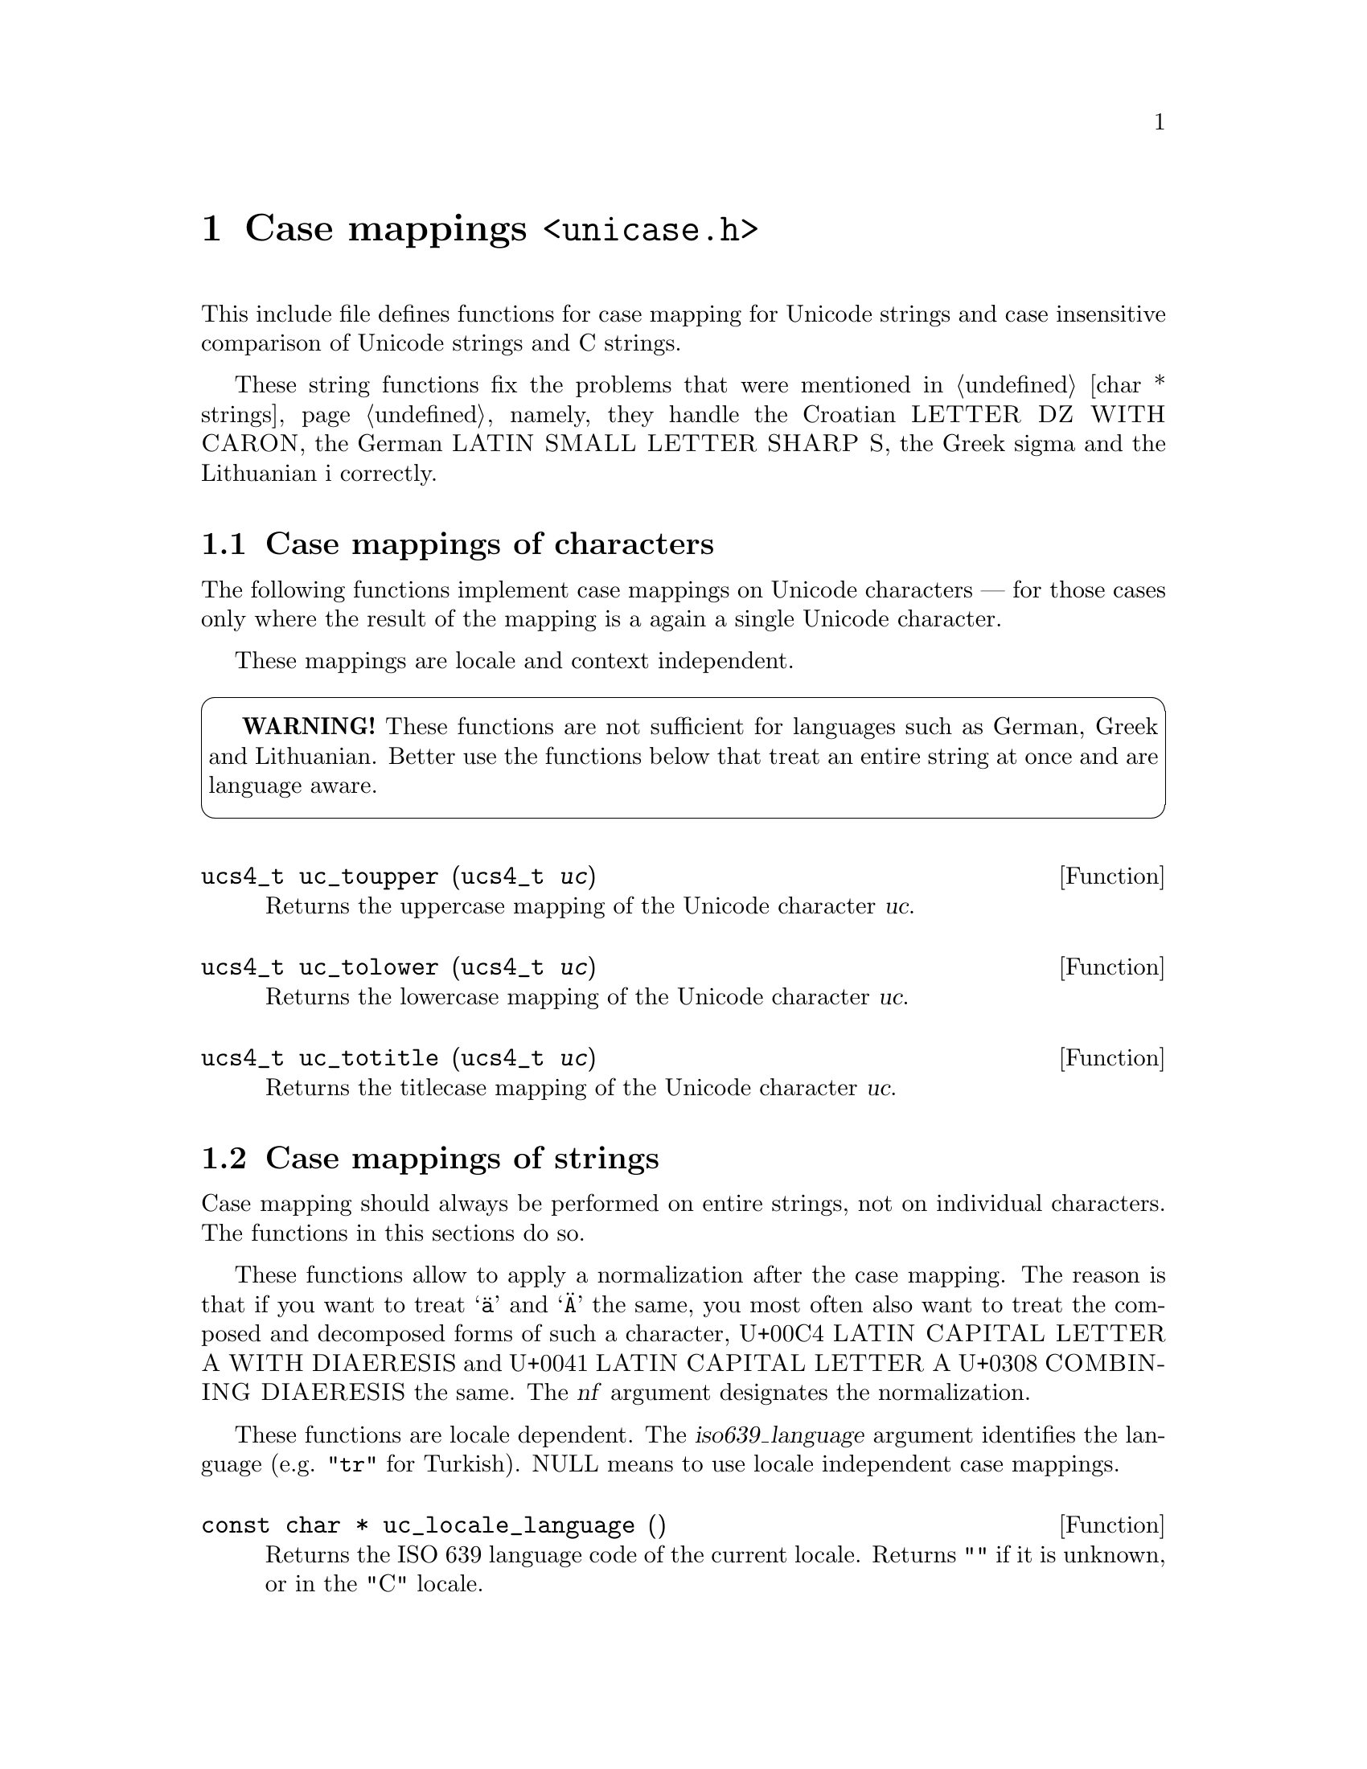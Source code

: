 @node unicase.h
@chapter Case mappings @code{<unicase.h>}

This include file defines functions for case mapping for Unicode strings and
case insensitive comparison of Unicode strings and C strings.

These string functions fix the problems that were mentioned in
@ref{char * strings}, namely, they handle the Croatian
@sc{LETTER DZ WITH CARON}, the German @sc{LATIN SMALL LETTER SHARP S}, the
Greek sigma and the Lithuanian i correctly.

@menu
* Case mappings of characters::
* Case mappings of strings::
* Case insensitive comparison::
* Case detection::
@end menu

@node Case mappings of characters
@section Case mappings of characters

@cindex Unicode character, case mappings
The following functions implement case mappings on Unicode characters ---
for those cases only where the result of the mapping is a again a single
Unicode character.

These mappings are locale and context independent.

@cartouche
@strong{WARNING!} These functions are not sufficient for languages such as
German, Greek and Lithuanian.  Better use the functions below that treat an
entire string at once and are language aware.
@end cartouche

@deftypefun ucs4_t uc_toupper (ucs4_t @var{uc})
Returns the uppercase mapping of the Unicode character @var{uc}.
@end deftypefun

@deftypefun ucs4_t uc_tolower (ucs4_t @var{uc})
Returns the lowercase mapping of the Unicode character @var{uc}.
@end deftypefun

@deftypefun ucs4_t uc_totitle (ucs4_t @var{uc})
Returns the titlecase mapping of the Unicode character @var{uc}.
@end deftypefun

@node Case mappings of strings
@section Case mappings of strings

@cindex case mappings
@cindex uppercasing
@cindex lowercasing
@cindex titlecasing
Case mapping should always be performed on entire strings, not on individual
characters.  The functions in this sections do so.

These functions allow to apply a normalization after the case mapping.  The
reason is that if you want to treat @samp{@"{a}} and @samp{@"{A}} the same,
you most often also want to treat the composed and decomposed forms of such
a character, U+00C4 @sc{LATIN CAPITAL LETTER A WITH DIAERESIS} and
U+0041 @sc{LATIN CAPITAL LETTER A} U+0308 @sc{COMBINING DIAERESIS} the same.
The @var{nf} argument designates the normalization.

@cindex locale language
These functions are locale dependent.  The @var{iso639_language} argument
identifies the language (e.g. @code{"tr"} for Turkish).  NULL means to use
locale independent case mappings.

@deftypefun {const char *} uc_locale_language ()
Returns the ISO 639 language code of the current locale.
Returns @code{""} if it is unknown, or in the "C" locale.
@end deftypefun

@deftypefun {uint8_t *} u8_toupper (const uint8_t *@var{s}, size_t @var{n}, const char *@var{iso639_language}, uninorm_t @var{nf}, uint8_t *@var{resultbuf}, size_t *@var{lengthp})
@deftypefunx {uint16_t *} u16_toupper (const uint16_t *@var{s}, size_t @var{n}, const char *@var{iso639_language}, uninorm_t @var{nf}, uint16_t *@var{resultbuf}, size_t *@var{lengthp})
@deftypefunx {uint32_t *} u32_toupper (const uint32_t *@var{s}, size_t @var{n}, const char *@var{iso639_language}, uninorm_t @var{nf}, uint32_t *@var{resultbuf}, size_t *@var{lengthp})
Returns the uppercase mapping of a string.

The @var{nf} argument identifies the normalization form to apply after the
case-mapping.  It can also be NULL, for no normalization.
@end deftypefun

@deftypefun {uint8_t *} u8_tolower (const uint8_t *@var{s}, size_t @var{n}, const char *@var{iso639_language}, uninorm_t @var{nf}, uint8_t *@var{resultbuf}, size_t *@var{lengthp})
@deftypefunx {uint16_t *} u16_tolower (const uint16_t *@var{s}, size_t @var{n}, const char *@var{iso639_language}, uninorm_t @var{nf}, uint16_t *@var{resultbuf}, size_t *@var{lengthp})
@deftypefunx {uint32_t *} u32_tolower (const uint32_t *@var{s}, size_t @var{n}, const char *@var{iso639_language}, uninorm_t @var{nf}, uint32_t *@var{resultbuf}, size_t *@var{lengthp})
Returns the lowercase mapping of a string.

The @var{nf} argument identifies the normalization form to apply after the
case-mapping.  It can also be NULL, for no normalization.
@end deftypefun

@deftypefun {uint8_t *} u8_totitle (const uint8_t *@var{s}, size_t @var{n}, const char *@var{iso639_language}, uninorm_t @var{nf}, uint8_t *@var{resultbuf}, size_t *@var{lengthp})
@deftypefunx {uint16_t *} u16_totitle (const uint16_t *@var{s}, size_t @var{n}, const char *@var{iso639_language}, uninorm_t @var{nf}, uint16_t *@var{resultbuf}, size_t *@var{lengthp})
@deftypefunx {uint32_t *} u32_totitle (const uint32_t *@var{s}, size_t @var{n}, const char *@var{iso639_language}, uninorm_t @var{nf}, uint32_t *@var{resultbuf}, size_t *@var{lengthp})
Returns the titlecase mapping of a string.

The @var{nf} argument identifies the normalization form to apply after the
case-mapping.  It can also be NULL, for no normalization.
@end deftypefun

@node Case insensitive comparison
@section Case insensitive comparison

@cindex comparing, ignoring case
@cindex comparing, ignoring normalization and case
The following functions implement comparison that ignores differences in case
and normalization.

@deftypefun {uint8_t *} u8_casefold (const uint8_t *@var{s}, size_t @var{n}, const char *@var{iso639_language}, uninorm_t @var{nf}, uint8_t *@var{resultbuf}, size_t *@var{lengthp})
@deftypefunx {uint16_t *} u16_casefold (const uint16_t *@var{s}, size_t @var{n}, const char *@var{iso639_language}, uninorm_t @var{nf}, uint16_t *@var{resultbuf}, size_t *@var{lengthp})
@deftypefunx {uint32_t *} u32_casefold (const uint32_t *@var{s}, size_t @var{n}, const char *@var{iso639_language}, uninorm_t @var{nf}, uint32_t *@var{resultbuf}, size_t *@var{lengthp})
Returns the case folded string.

Comparing @code{u8_casefold (@var{s1})} and @code{u8_casefold (@var{s2})}
with the @code{u8_cmp2} function is equivalent to comparing @var{s1} and
@var{s2} with @code{u8_casecmp}.

The @var{nf} argument identifies the normalization form to apply after the
case-mapping.  It can also be NULL, for no normalization.
@end deftypefun

@deftypefun int u8_casecmp (const uint8_t *@var{s1}, size_t @var{n1}, const uint8_t *@var{s2}, size_t @var{n2}, const char *@var{iso639_language}, uninorm_t @var{nf}, int *@var{resultp})
@deftypefunx int u16_casecmp (const uint16_t *@var{s1}, size_t @var{n1}, const uint16_t *@var{s2}, size_t @var{n2}, const char *@var{iso639_language}, uninorm_t @var{nf}, int *@var{resultp})
@deftypefunx int u32_casecmp (const uint32_t *@var{s1}, size_t @var{n1}, const uint32_t *@var{s2}, size_t @var{n2}, const char *@var{iso639_language}, uninorm_t @var{nf}, int *@var{resultp})
@deftypefunx int ulc_casecmp (const char *@var{s1}, size_t @var{n1}, const char *@var{s2}, size_t @var{n2}, const char *@var{iso639_language}, uninorm_t @var{nf}, int *@var{resultp})
Compares @var{s1} and @var{s2}, ignoring differences in case and normalization.

The @var{nf} argument identifies the normalization form to apply after the
case-mapping.  It can also be NULL, for no normalization.

If successful, sets @code{*@var{resultp}} to -1 if @var{s1} < @var{s2},
0 if @var{s1} = @var{s2}, 1 if @var{s1} > @var{s2}, and returns 0.
Upon failure, returns -1 with @code{errno} set.
@end deftypefun

@cindex comparing, ignoring case, with collation rules
@cindex comparing, with collation rules, ignoring case
@cindex comparing, ignoring normalization and case, with collation rules
@cindex comparing, with collation rules, ignoring normalization and case
The following functions additionally take into account the sorting rules of the
current locale.

@deftypefun {char *} u8_casexfrm (const uint8_t *@var{s}, size_t @var{n}, const char *@var{iso639_language}, uninorm_t @var{nf}, char *@var{resultbuf}, size_t *@var{lengthp})
@deftypefunx {char *} u16_casexfrm (const uint16_t *@var{s}, size_t @var{n}, const char *@var{iso639_language}, uninorm_t @var{nf}, char *@var{resultbuf}, size_t *@var{lengthp})
@deftypefunx {char *} u32_casexfrm (const uint32_t *@var{s}, size_t @var{n}, const char *@var{iso639_language}, uninorm_t @var{nf}, char *@var{resultbuf}, size_t *@var{lengthp})
@deftypefunx {char *} ulc_casexfrm (const char *@var{s}, size_t @var{n}, const char *@var{iso639_language}, uninorm_t @var{nf}, char *@var{resultbuf}, size_t *@var{lengthp})
Converts the string @var{s} of length @var{n} to a string in locale encoding,
in such a way that comparing @code{u8_casexfrm (@var{s1})} and
@code{u8_casexfrm (@var{s2})} with @code{memcmp2} is equivalent to comparing
@var{s1} and @var{s2} with @code{u8_casecoll}.

@var{nf} must be either @code{UNINORM_NFC}, @code{UNINORM_NFKC}, or NULL for
no normalization.
@end deftypefun

@deftypefun int u8_casecoll (const uint8_t *@var{s1}, size_t @var{n1}, const uint8_t *@var{s2}, size_t @var{n2}, const char *@var{iso639_language}, uninorm_t @var{nf}, int *@var{resultp})
@deftypefunx int u16_casecoll (const uint16_t *@var{s1}, size_t @var{n1}, const uint16_t *@var{s2}, size_t @var{n2}, const char *@var{iso639_language}, uninorm_t @var{nf}, int *@var{resultp})
@deftypefunx int u32_casecoll (const uint32_t *@var{s1}, size_t @var{n1}, const uint32_t *@var{s2}, size_t @var{n2}, const char *@var{iso639_language}, uninorm_t @var{nf}, int *@var{resultp})
@deftypefunx int ulc_casecoll (const char *@var{s1}, size_t @var{n1}, const char *@var{s2}, size_t @var{n2}, const char *@var{iso639_language}, uninorm_t @var{nf}, int *@var{resultp})
Compares @var{s1} and @var{s2}, ignoring differences in case and normalization,
using the collation rules of the current locale.

The @var{nf} argument identifies the normalization form to apply after the
case-mapping.  It must be either @code{UNINORM_NFC} or @code{UNINORM_NFKC}.
It can also be NULL, for no normalization.

If successful, sets @code{*@var{resultp}} to -1 if @var{s1} < @var{s2},
0 if @var{s1} = @var{s2}, 1 if @var{s1} > @var{s2}, and returns 0.
Upon failure, returns -1 with @code{errno} set.
@end deftypefun

@node Case detection
@section Case detection

@cindex case detection
@cindex detecting case
The following functions determine whether a Unicode string is entirely in
upper case. or entirely in lower case, or entirely in title case, or already
case-folded.

@deftypefun int u8_is_uppercase (const uint8_t *@var{s}, size_t @var{n}, const char *@var{iso639_language}, bool *@var{resultp})
@deftypefunx int u16_is_uppercase (const uint16_t *@var{s}, size_t @var{n}, const char *@var{iso639_language}, bool *@var{resultp})
@deftypefunx int u32_is_uppercase (const uint32_t *@var{s}, size_t @var{n}, const char *@var{iso639_language}, bool *@var{resultp})
Sets @code{*@var{resultp}} to true if mapping NFD(@var{s}) to upper case is
a no-op, or to false otherwise, and returns 0.  Upon failure, returns -1 with
@code{errno} set.
@end deftypefun

@deftypefun int u8_is_lowercase (const uint8_t *@var{s}, size_t @var{n}, const char *@var{iso639_language}, bool *@var{resultp})
@deftypefunx int u16_is_lowercase (const uint16_t *@var{s}, size_t @var{n}, const char *@var{iso639_language}, bool *@var{resultp})
@deftypefunx int u32_is_lowercase (const uint32_t *@var{s}, size_t @var{n}, const char *@var{iso639_language}, bool *@var{resultp})
Sets @code{*@var{resultp}} to true if mapping NFD(@var{s}) to lower case is
a no-op, or to false otherwise, and returns 0.  Upon failure, returns -1 with
@code{errno} set.
@end deftypefun

@deftypefun int u8_is_titlecase (const uint8_t *@var{s}, size_t @var{n}, const char *@var{iso639_language}, bool *@var{resultp})
@deftypefunx int u16_is_titlecase (const uint16_t *@var{s}, size_t @var{n}, const char *@var{iso639_language}, bool *@var{resultp})
@deftypefunx int u32_is_titlecase (const uint32_t *@var{s}, size_t @var{n}, const char *@var{iso639_language}, bool *@var{resultp})
Sets @code{*@var{resultp}} to true if mapping NFD(@var{s}) to title case is
a no-op, or to false otherwise, and returns 0.  Upon failure, returns -1 with
@code{errno} set.
@end deftypefun

@deftypefun int u8_is_casefolded (const uint8_t *@var{s}, size_t @var{n}, const char *@var{iso639_language}, bool *@var{resultp})
@deftypefunx int u16_is_casefolded (const uint16_t *@var{s}, size_t @var{n}, const char *@var{iso639_language}, bool *@var{resultp})
@deftypefunx int u32_is_casefolded (const uint32_t *@var{s}, size_t @var{n}, const char *@var{iso639_language}, bool *@var{resultp})
Sets @code{*@var{resultp}} to true if applying case folding to NFD(@var{S}) is
a no-op, or to false otherwise, and returns 0.  Upon failure, returns -1 with
@code{errno} set.
@end deftypefun

The following functions determine whether case mappings have any effect on a
Unicode string.

@deftypefun int u8_is_cased (const uint8_t *@var{s}, size_t @var{n}, const char *@var{iso639_language}, bool *@var{resultp})
@deftypefunx int u16_is_cased (const uint16_t *@var{s}, size_t @var{n}, const char *@var{iso639_language}, bool *@var{resultp})
@deftypefunx int u32_is_cased (const uint32_t *@var{s}, size_t @var{n}, const char *@var{iso639_language}, bool *@var{resultp})
Sets @code{*@var{resultp}} to true if case matters for @var{s}, that is, if
mapping NFD(@var{s}) to either upper case or lower case or title case is not
a no-op.  Set @code{*@var{resultp}} to false if NFD(@var{s}) maps to itself
under the upper case mapping, under the lower case mapping, and under the title
case mapping; in other words, when NFD(@var{s}) consists entirely of caseless
characters. Upon failure, returns -1 with @code{errno} set.
@end deftypefun
